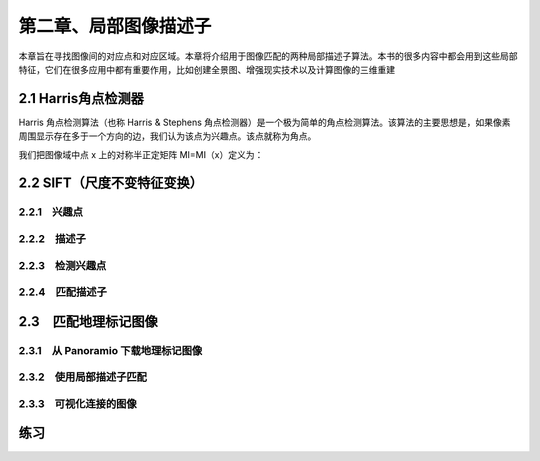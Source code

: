第二章、局部图像描述子
=======================================================================

本章旨在寻找图像间的对应点和对应区域。本章将介绍用于图像匹配的两种局部描述子算法。本书的很多内容中都会用到这些局部特征，它们在很多应用中都有重要作用，比如创建全景图、增强现实技术以及计算图像的三维重建

2.1 Harris角点检测器
---------------------------------------------------------------------
Harris 角点检测算法（也称 Harris & Stephens 角点检测器）是一个极为简单的角点检测算法。该算法的主要思想是，如果像素周围显示存在多于一个方向的边，我们认为该点为兴趣点。该点就称为角点。

我们把图像域中点 x 上的对称半正定矩阵 MI=MI（x）定义为：

.. image:: /_static/images/book/20181101155404.png
    :width: 630
    :height: 160


2.2 SIFT（尺度不变特征变换）
---------------------------------------------------------------------
2.2.1　兴趣点 
^^^^^^^^^^^^^^^^^^^^^^^^^^^^^^^^^^^^^^^^^^^^^^^^^^^^^^^^^^^^^^^^^^^

2.2.2　描述子 
^^^^^^^^^^^^^^^^^^^^^^^^^^^^^^^^^^^^^^^^^^^^^^^^^^^^^^^^^^^^^^^^^^^

2.2.3　检测兴趣点 
^^^^^^^^^^^^^^^^^^^^^^^^^^^^^^^^^^^^^^^^^^^^^^^^^^^^^^^^^^^^^^^^^^^
2.2.4　匹配描述子
^^^^^^^^^^^^^^^^^^^^^^^^^^^^^^^^^^^^^^^^^^^^^^^^^^^^^^^^^^^^^^^^^^^

2.3　匹配地理标记图像
---------------------------------------------------------------------

2.3.1　从 Panoramio 下载地理标记图像 
^^^^^^^^^^^^^^^^^^^^^^^^^^^^^^^^^^^^^^^^^^^^^^^^^^^^^^^^^^^^^^^^^^^

2.3.2　使用局部描述子匹配 
^^^^^^^^^^^^^^^^^^^^^^^^^^^^^^^^^^^^^^^^^^^^^^^^^^^^^^^^^^^^^^^^^^^

2.3.3　可视化连接的图像 
^^^^^^^^^^^^^^^^^^^^^^^^^^^^^^^^^^^^^^^^^^^^^^^^^^^^^^^^^^^^^^^^^^^

练习
---------------------------------------------------------------------